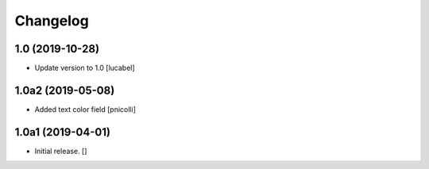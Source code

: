 Changelog
=========


1.0 (2019-10-28)
----------------

- Update version to 1.0
  [lucabel]


1.0a2 (2019-05-08)
------------------

- Added text color field
  [pnicolli]


1.0a1 (2019-04-01)
------------------

- Initial release.
  []
